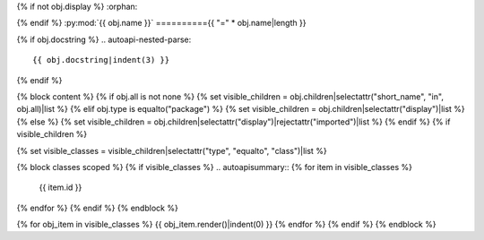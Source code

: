 {% if not obj.display %}
:orphan:

{% endif %}
:py:mod:`{{ obj.name }}`
=========={{ "=" * obj.name|length }}

.. py:module:: {{ obj.name }}

{% if obj.docstring %}
.. autoapi-nested-parse::

   {{ obj.docstring|indent(3) }}

{% endif %}


{% block content %}
{% if obj.all is not none %}
{% set visible_children = obj.children|selectattr("short_name", "in", obj.all)|list %}
{% elif obj.type is equalto("package") %}
{% set visible_children = obj.children|selectattr("display")|list %}
{% else %}
{% set visible_children = obj.children|selectattr("display")|rejectattr("imported")|list %}
{% endif %}
{% if visible_children %}

{% set visible_classes = visible_children|selectattr("type", "equalto", "class")|list %}

{% block classes scoped %}
{% if visible_classes %}
.. autoapisummary::
{% for item in visible_classes %}
   {{ item.id }}
{% endfor %}
{% endif %}
{% endblock %}


{% for obj_item in visible_classes %}
{{ obj_item.render()|indent(0) }}
{% endfor %}
{% endif %}
{% endblock %}

